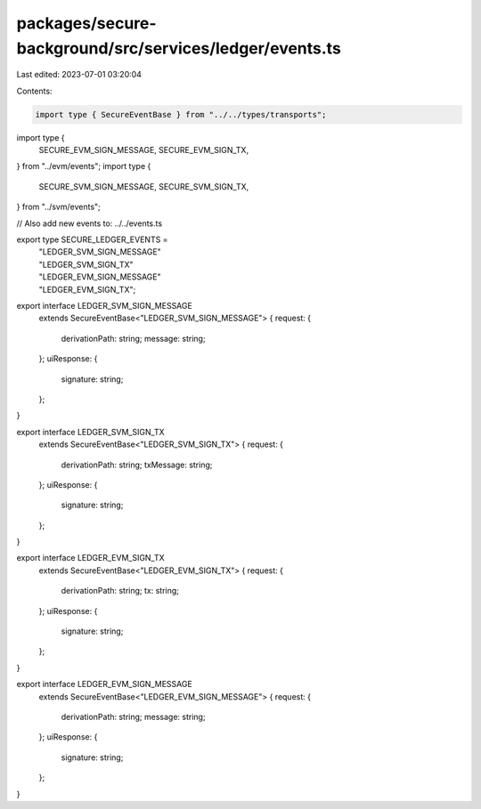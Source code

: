 packages/secure-background/src/services/ledger/events.ts
========================================================

Last edited: 2023-07-01 03:20:04

Contents:

.. code-block:: ts

    import type { SecureEventBase } from "../../types/transports";
import type {
  SECURE_EVM_SIGN_MESSAGE,
  SECURE_EVM_SIGN_TX,
} from "../evm/events";
import type {
  SECURE_SVM_SIGN_MESSAGE,
  SECURE_SVM_SIGN_TX,
} from "../svm/events";

// Also add new events to: ../../events.ts

export type SECURE_LEDGER_EVENTS =
  | "LEDGER_SVM_SIGN_MESSAGE"
  | "LEDGER_SVM_SIGN_TX"
  | "LEDGER_EVM_SIGN_MESSAGE"
  | "LEDGER_EVM_SIGN_TX";

export interface LEDGER_SVM_SIGN_MESSAGE
  extends SecureEventBase<"LEDGER_SVM_SIGN_MESSAGE"> {
  request: {
    derivationPath: string;
    message: string;
  };
  uiResponse: {
    signature: string;
  };
}

export interface LEDGER_SVM_SIGN_TX
  extends SecureEventBase<"LEDGER_SVM_SIGN_TX"> {
  request: {
    derivationPath: string;
    txMessage: string;
  };
  uiResponse: {
    signature: string;
  };
}

export interface LEDGER_EVM_SIGN_TX
  extends SecureEventBase<"LEDGER_EVM_SIGN_TX"> {
  request: {
    derivationPath: string;
    tx: string;
  };
  uiResponse: {
    signature: string;
  };
}

export interface LEDGER_EVM_SIGN_MESSAGE
  extends SecureEventBase<"LEDGER_EVM_SIGN_MESSAGE"> {
  request: {
    derivationPath: string;
    message: string;
  };
  uiResponse: {
    signature: string;
  };
}


